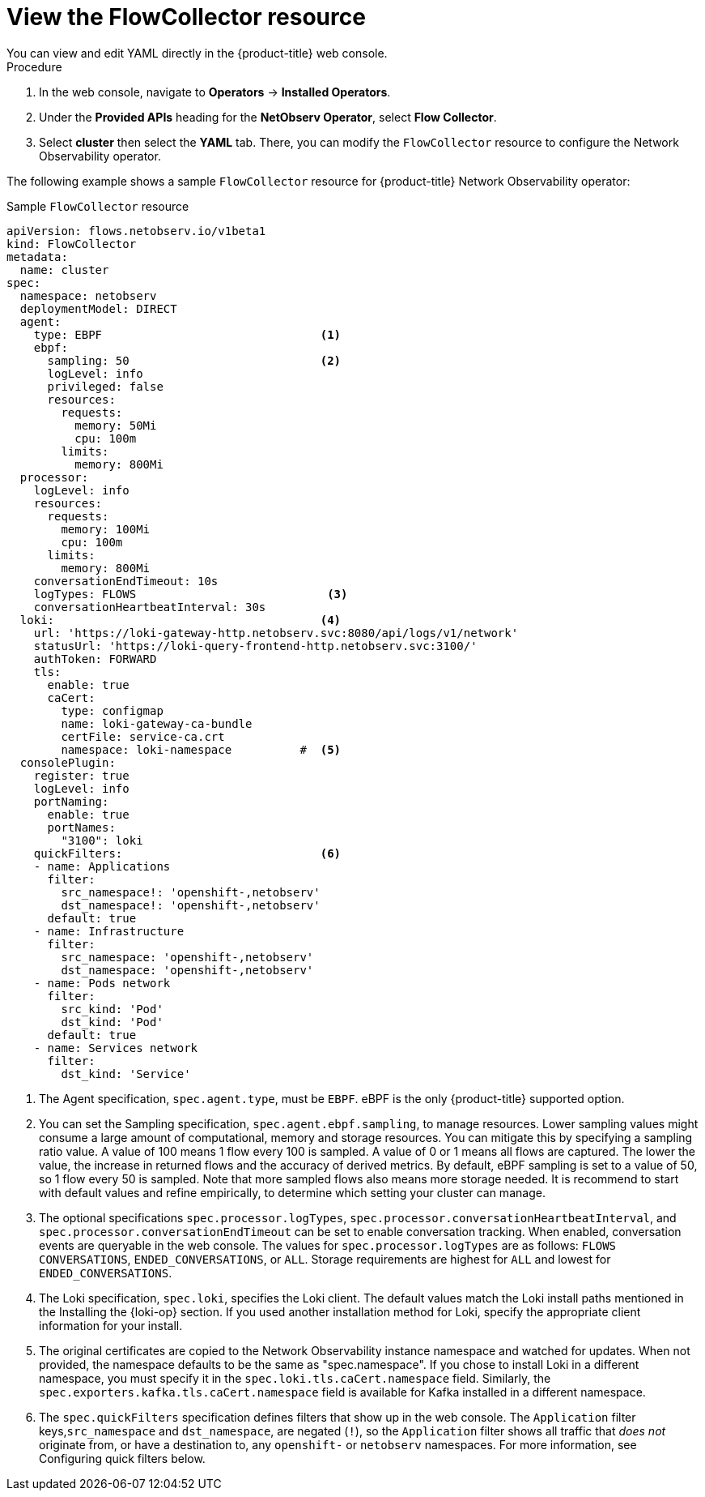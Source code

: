 // Module included in the following assemblies:

// * networking/network_observability/configuring-operators.adoc

:_mod-docs-content-type: CONCEPT
[id="network-observability-flowcollector-view_{context}"]
= View the FlowCollector resource
You can view and edit YAML directly in the {product-title} web console.

.Procedure
. In the web console, navigate to *Operators* -> *Installed Operators*.
. Under the *Provided APIs* heading for the *NetObserv Operator*, select *Flow Collector*.
. Select *cluster* then select the *YAML* tab. There, you can modify the `FlowCollector` resource to configure the Network Observability operator.

The following example shows a sample `FlowCollector` resource for {product-title} Network Observability operator:
[id="network-observability-flowcollector-configuring-about-sample_{context}"]
.Sample `FlowCollector` resource
[source, yaml]
----
apiVersion: flows.netobserv.io/v1beta1
kind: FlowCollector
metadata:
  name: cluster
spec:
  namespace: netobserv
  deploymentModel: DIRECT
  agent:
    type: EBPF                                <1>
    ebpf:
      sampling: 50                            <2>
      logLevel: info
      privileged: false
      resources:
        requests:
          memory: 50Mi
          cpu: 100m
        limits:
          memory: 800Mi
  processor:
    logLevel: info
    resources:
      requests:
        memory: 100Mi
        cpu: 100m
      limits:
        memory: 800Mi
    conversationEndTimeout: 10s
    logTypes: FLOWS                            <3>
    conversationHeartbeatInterval: 30s
  loki:                                       <4>
    url: 'https://loki-gateway-http.netobserv.svc:8080/api/logs/v1/network'
    statusUrl: 'https://loki-query-frontend-http.netobserv.svc:3100/'
    authToken: FORWARD
    tls:
      enable: true
      caCert:
        type: configmap
        name: loki-gateway-ca-bundle
        certFile: service-ca.crt
        namespace: loki-namespace          #  <5>
  consolePlugin:
    register: true
    logLevel: info
    portNaming:
      enable: true
      portNames:
        "3100": loki
    quickFilters:                             <6>
    - name: Applications
      filter:
        src_namespace!: 'openshift-,netobserv'
        dst_namespace!: 'openshift-,netobserv'
      default: true
    - name: Infrastructure
      filter:
        src_namespace: 'openshift-,netobserv'
        dst_namespace: 'openshift-,netobserv'
    - name: Pods network
      filter:
        src_kind: 'Pod'
        dst_kind: 'Pod'
      default: true
    - name: Services network
      filter:
        dst_kind: 'Service'
----
<1> The Agent specification, `spec.agent.type`, must be `EBPF`. eBPF is the only {product-title} supported option.
<2> You can set the Sampling specification, `spec.agent.ebpf.sampling`, to manage resources. Lower sampling values might consume a large amount of computational, memory and storage resources. You can mitigate this by specifying a sampling ratio value. A value of 100 means 1 flow every 100 is sampled. A value of 0 or 1 means all flows are captured. The lower the value, the increase in returned flows and the accuracy of derived metrics. By default, eBPF sampling is set to a value of 50, so 1 flow every 50 is sampled. Note that more sampled flows also means more storage needed. It is recommend to start with default values and refine empirically, to determine which setting your cluster can manage.
<3> The optional specifications `spec.processor.logTypes`, `spec.processor.conversationHeartbeatInterval`, and `spec.processor.conversationEndTimeout` can be set to enable conversation tracking. When enabled, conversation events are queryable in the web console. The values for `spec.processor.logTypes` are as follows: `FLOWS` `CONVERSATIONS`, `ENDED_CONVERSATIONS`, or `ALL`. Storage requirements are highest for `ALL` and lowest for `ENDED_CONVERSATIONS`.
<4> The Loki specification, `spec.loki`, specifies the Loki client. The default values match the Loki install paths mentioned in the Installing the {loki-op} section. If you used another installation method for Loki, specify the appropriate client information for your install.
<5> The original certificates are copied to the Network Observability instance namespace and watched for updates. When not provided, the namespace defaults to be the same as "spec.namespace". If you chose to install Loki in a different namespace, you must specify it in the `spec.loki.tls.caCert.namespace` field.   Similarly, the `spec.exporters.kafka.tls.caCert.namespace` field is available for Kafka installed in a different namespace.
<6> The `spec.quickFilters` specification defines filters that show up in the web console. The `Application` filter keys,`src_namespace` and `dst_namespace`, are negated (`!`), so the `Application` filter shows all traffic that _does not_ originate from, or have a destination to, any `openshift-` or `netobserv` namespaces. For more information, see Configuring quick filters below.
